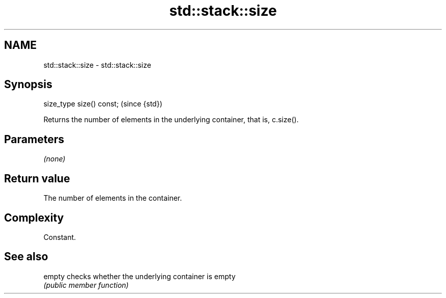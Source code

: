.TH std::stack::size 3 "Nov 25 2015" "2.0 | http://cppreference.com" "C++ Standard Libary"
.SH NAME
std::stack::size \- std::stack::size

.SH Synopsis
   size_type size() const;  (since {std})

   Returns the number of elements in the underlying container, that is, c.size().

.SH Parameters

   \fI(none)\fP

.SH Return value

   The number of elements in the container.

.SH Complexity

   Constant.

.SH See also

   empty checks whether the underlying container is empty
         \fI(public member function)\fP 
